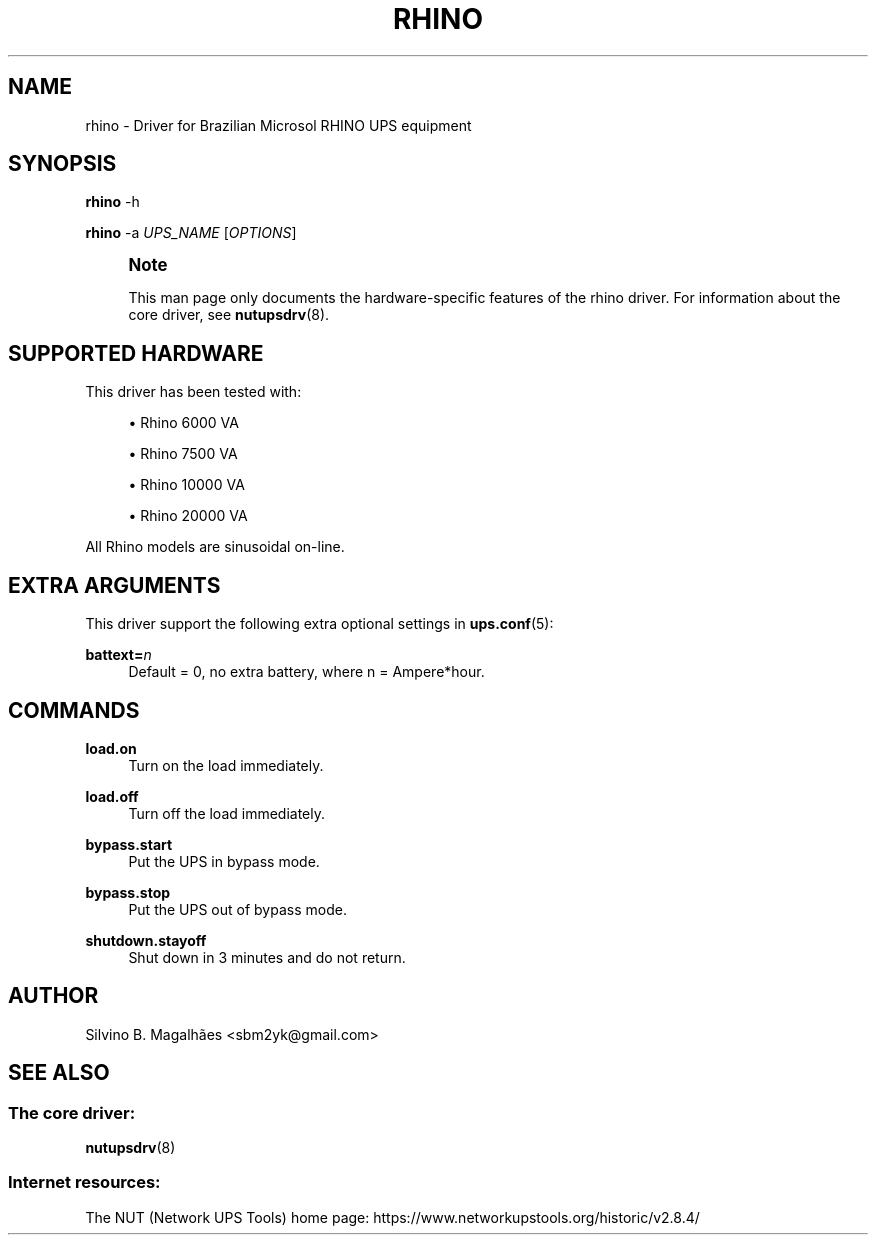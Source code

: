 '\" t
.\"     Title: rhino
.\"    Author: [see the "AUTHOR" section]
.\" Generator: DocBook XSL Stylesheets vsnapshot <http://docbook.sf.net/>
.\"      Date: 08/08/2025
.\"    Manual: NUT Manual
.\"    Source: Network UPS Tools 2.8.4
.\"  Language: English
.\"
.TH "RHINO" "8" "08/08/2025" "Network UPS Tools 2\&.8\&.4" "NUT Manual"
.\" -----------------------------------------------------------------
.\" * Define some portability stuff
.\" -----------------------------------------------------------------
.\" ~~~~~~~~~~~~~~~~~~~~~~~~~~~~~~~~~~~~~~~~~~~~~~~~~~~~~~~~~~~~~~~~~
.\" http://bugs.debian.org/507673
.\" http://lists.gnu.org/archive/html/groff/2009-02/msg00013.html
.\" ~~~~~~~~~~~~~~~~~~~~~~~~~~~~~~~~~~~~~~~~~~~~~~~~~~~~~~~~~~~~~~~~~
.ie \n(.g .ds Aq \(aq
.el       .ds Aq '
.\" -----------------------------------------------------------------
.\" * set default formatting
.\" -----------------------------------------------------------------
.\" disable hyphenation
.nh
.\" disable justification (adjust text to left margin only)
.ad l
.\" -----------------------------------------------------------------
.\" * MAIN CONTENT STARTS HERE *
.\" -----------------------------------------------------------------
.SH "NAME"
rhino \- Driver for Brazilian Microsol RHINO UPS equipment
.SH "SYNOPSIS"
.sp
\fBrhino\fR \-h
.sp
\fBrhino\fR \-a \fIUPS_NAME\fR [\fIOPTIONS\fR]
.if n \{\
.sp
.\}
.RS 4
.it 1 an-trap
.nr an-no-space-flag 1
.nr an-break-flag 1
.br
.ps +1
\fBNote\fR
.ps -1
.br
.sp
This man page only documents the hardware\-specific features of the rhino driver\&. For information about the core driver, see \fBnutupsdrv\fR(8)\&.
.sp .5v
.RE
.SH "SUPPORTED HARDWARE"
.sp
This driver has been tested with:
.sp
.RS 4
.ie n \{\
\h'-04'\(bu\h'+03'\c
.\}
.el \{\
.sp -1
.IP \(bu 2.3
.\}
Rhino 6000 VA
.RE
.sp
.RS 4
.ie n \{\
\h'-04'\(bu\h'+03'\c
.\}
.el \{\
.sp -1
.IP \(bu 2.3
.\}
Rhino 7500 VA
.RE
.sp
.RS 4
.ie n \{\
\h'-04'\(bu\h'+03'\c
.\}
.el \{\
.sp -1
.IP \(bu 2.3
.\}
Rhino 10000 VA
.RE
.sp
.RS 4
.ie n \{\
\h'-04'\(bu\h'+03'\c
.\}
.el \{\
.sp -1
.IP \(bu 2.3
.\}
Rhino 20000 VA
.RE
.sp
All Rhino models are sinusoidal on\-line\&.
.SH "EXTRA ARGUMENTS"
.sp
This driver support the following extra optional settings in \fBups.conf\fR(5):
.PP
\fBbattext=\fR\fIn\fR
.RS 4
Default = 0, no extra battery, where
n
= Ampere*hour\&.
.RE
.SH "COMMANDS"
.PP
\fBload\&.on\fR
.RS 4
Turn on the load immediately\&.
.RE
.PP
\fBload\&.off\fR
.RS 4
Turn off the load immediately\&.
.RE
.PP
\fBbypass\&.start\fR
.RS 4
Put the UPS in bypass mode\&.
.RE
.PP
\fBbypass\&.stop\fR
.RS 4
Put the UPS out of bypass mode\&.
.RE
.PP
\fBshutdown\&.stayoff\fR
.RS 4
Shut down in 3 minutes and do not return\&.
.RE
.SH "AUTHOR"
.sp
Silvino B\&. Magalhães <sbm2yk@gmail\&.com>
.SH "SEE ALSO"
.SS "The core driver:"
.sp
\fBnutupsdrv\fR(8)
.SS "Internet resources:"
.sp
The NUT (Network UPS Tools) home page: https://www\&.networkupstools\&.org/historic/v2\&.8\&.4/
